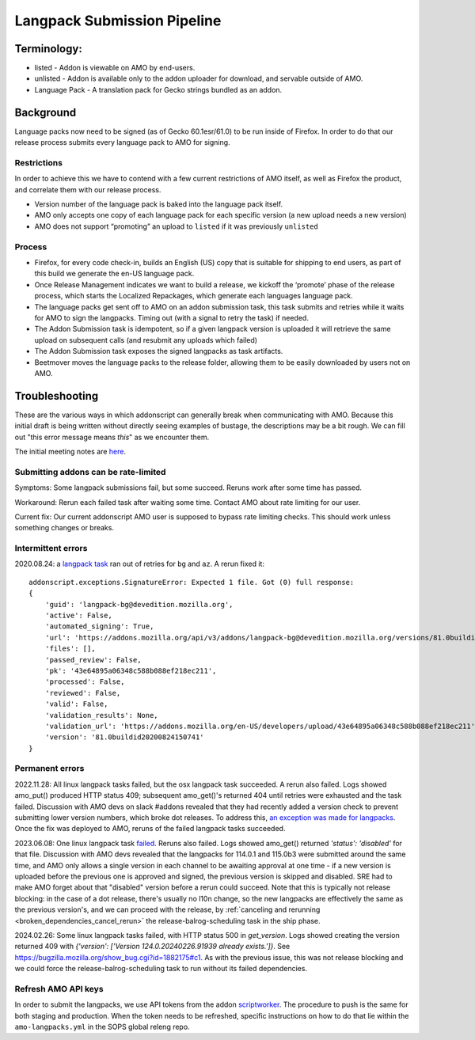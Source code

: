 
Langpack Submission Pipeline
============================

Terminology:
------------

-  listed - Addon is viewable on AMO by end-users.
-  unlisted - Addon is available only to the addon uploader for
   download, and servable outside of AMO.
-  Language Pack - A translation pack for Gecko strings bundled as an
   addon.

Background
----------

Language packs now need to be signed (as of Gecko 60.1esr/61.0) to be
run inside of Firefox. In order to do that our release process submits
every language pack to AMO for signing.

Restrictions
~~~~~~~~~~~~

In order to achieve this we have to contend with a few current
restrictions of AMO itself, as well as Firefox the product, and
correlate them with our release process.

-  Version number of the language pack is baked into the language pack
   itself.
-  AMO only accepts one copy of each language pack for each specific
   version (a new upload needs a new version)
-  AMO does not support “promoting” an upload to ``listed`` if it was
   previously ``unlisted``

Process
~~~~~~~

-  Firefox, for every code check-in, builds an English (US) copy that is
   suitable for shipping to end users, as part of this build we generate
   the en-US language pack.
-  Once Release Management indicates we want to build a release, we
   kickoff the ‘promote’ phase of the release process, which starts the
   Localized Repackages, which generate each languages language pack.
-  The language packs get sent off to AMO on an addon submission task,
   this task submits and retries while it waits for AMO to sign the
   langpacks. Timing out (with a signal to retry the task) if needed.
-  The Addon Submission task is idempotent, so if a given langpack
   version is uploaded it will retrieve the same upload on subsequent
   calls (and resubmit any uploads which failed)
-  The Addon Submission task exposes the signed langpacks as task
   artifacts.
-  Beetmover moves the language packs to the release folder, allowing
   them to be easily downloaded by users not on AMO.

Troubleshooting
---------------

These are the various ways in which addonscript can generally break when communicating with AMO. Because this initial draft is being written without directly seeing examples of bustage, the descriptions may be a bit rough. We can fill out "this error message means *this*" as we encounter them.

The initial meeting notes are `here <https://docs.google.com/document/d/1ANA-bJYHeWUTsU4wHMykZK73kqd_rdzkG3daWFGUUIw/edit#>`_.

Submitting addons can be rate-limited
~~~~~~~~~~~~~~~~~~~~~~~~~~~~~~~~~~~~~

Symptoms: Some langpack submissions fail, but some succeed. Reruns work after some time has passed.

Workaround: Rerun each failed task after waiting some time. Contact AMO about rate limiting for our user.

Current fix: Our current addonscript AMO user is supposed to bypass rate limiting checks. This should work unless something changes or breaks.

Intermittent errors
~~~~~~~~~~~~~~~~~~~

2020.08.24: a `langpack task <https://firefox-ci-tc.services.mozilla.com/tasks/J_VRZ2YWRU2Iyfwarovc3A/runs/0>`_ ran out of retries for ``bg`` and ``az``. A rerun fixed it::

    addonscript.exceptions.SignatureError: Expected 1 file. Got (0) full response:
    {
        'guid': 'langpack-bg@devedition.mozilla.org',
        'active': False,
        'automated_signing': True,
        'url': 'https://addons.mozilla.org/api/v3/addons/langpack-bg@devedition.mozilla.org/versions/81.0buildid20200824150741/uploads/43e64895a06348c588b088ef218ec211/',
        'files': [],
        'passed_review': False,
        'pk': '43e64895a06348c588b088ef218ec211',
        'processed': False,
        'reviewed': False,
        'valid': False,
        'validation_results': None,
        'validation_url': 'https://addons.mozilla.org/en-US/developers/upload/43e64895a06348c588b088ef218ec211',
        'version': '81.0buildid20200824150741'
    }

Permanent errors
~~~~~~~~~~~~~~~~

2022.11.28: All linux langpack tasks failed, but the osx langpack task succeeded. A rerun also failed.
Logs showed amo_put() produced HTTP status 409; subsequent amo_get()'s returned 404 until retries 
were exhausted and the task failed. Discussion with AMO devs on slack #addons revealed that they 
had recently added a version check to prevent submitting lower version numbers, which broke dot 
releases. To address this, `an exception was made for langpacks <https://github.com/mozilla/addons-server/issues/20029>`_. Once the fix was deployed to AMO, reruns of the failed langpack tasks succeeded.

2023.06.08: One linux langpack task `failed <https://bugzilla.mozilla.org/show_bug.cgi?id=1837547>`_.  Reruns also failed.  Logs showed amo_get() returned `'status': 'disabled'` for that file.  Discussion with AMO devs revealed that the langpacks for 114.0.1 and 115.0b3 were submitted around the same time, and AMO only allows a single version in each channel to be awaiting approval at one time - if a new version is uploaded before the previous one is approved and signed, the previous version is skipped and disabled.  SRE had to make AMO forget about that "disabled" version before a rerun could succeed.  Note that this is typically not release blocking: in the case of a dot release, there's usually no l10n change, so the new langpacks are effectively the same as the previous version's, and we can proceed with the release, by :ref:`canceling and rerunning <broken_dependencies_cancel_rerun>` the release-balrog-scheduling task in the ship phase.

2024.02.26: Some linux langpack tasks failed, with HTTP status 500 in `get_version`.  Logs showed creating the version returned 409 with `{'version': ['Version 124.0.20240226.91939 already exists.']}`.  See https://bugzilla.mozilla.org/show_bug.cgi?id=1882175#c1.  As with the previous issue, this was not release blocking and we could force the release-balrog-scheduling task to run without its failed dependencies.

Refresh AMO API keys
~~~~~~~~~~~~~~~~~~~~
In order to submit the langpacks, we use API tokens from the addon
`scriptworker`_. The procedure to push is the same for both staging and production.
When the token needs to be refreshed, specific instructions on how
to do that lie within the ``amo-langpacks.yml`` in the SOPS global releng repo.

.. _scriptworker: https://github.com/mozilla-releng/scriptworker-scripts/tree/master/addonscript
